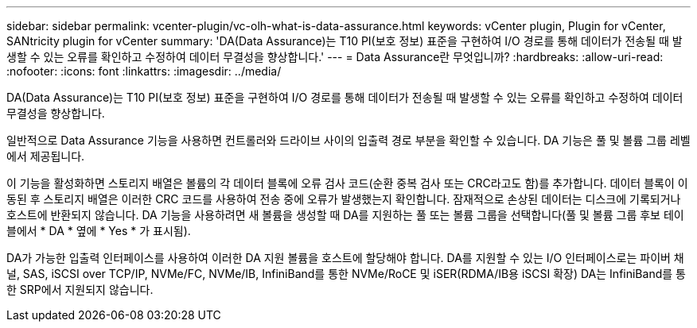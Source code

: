 ---
sidebar: sidebar 
permalink: vcenter-plugin/vc-olh-what-is-data-assurance.html 
keywords: vCenter plugin, Plugin for vCenter, SANtricity plugin for vCenter 
summary: 'DA(Data Assurance)는 T10 PI(보호 정보) 표준을 구현하여 I/O 경로를 통해 데이터가 전송될 때 발생할 수 있는 오류를 확인하고 수정하여 데이터 무결성을 향상합니다.' 
---
= Data Assurance란 무엇입니까?
:hardbreaks:
:allow-uri-read: 
:nofooter: 
:icons: font
:linkattrs: 
:imagesdir: ../media/


[role="lead"]
DA(Data Assurance)는 T10 PI(보호 정보) 표준을 구현하여 I/O 경로를 통해 데이터가 전송될 때 발생할 수 있는 오류를 확인하고 수정하여 데이터 무결성을 향상합니다.

일반적으로 Data Assurance 기능을 사용하면 컨트롤러와 드라이브 사이의 입출력 경로 부분을 확인할 수 있습니다. DA 기능은 풀 및 볼륨 그룹 레벨에서 제공됩니다.

이 기능을 활성화하면 스토리지 배열은 볼륨의 각 데이터 블록에 오류 검사 코드(순환 중복 검사 또는 CRC라고도 함)를 추가합니다. 데이터 블록이 이동된 후 스토리지 배열은 이러한 CRC 코드를 사용하여 전송 중에 오류가 발생했는지 확인합니다. 잠재적으로 손상된 데이터는 디스크에 기록되거나 호스트에 반환되지 않습니다. DA 기능을 사용하려면 새 볼륨을 생성할 때 DA를 지원하는 풀 또는 볼륨 그룹을 선택합니다(풀 및 볼륨 그룹 후보 테이블에서 * DA * 옆에 * Yes * 가 표시됨).

DA가 가능한 입출력 인터페이스를 사용하여 이러한 DA 지원 볼륨을 호스트에 할당해야 합니다. DA를 지원할 수 있는 I/O 인터페이스로는 파이버 채널, SAS, iSCSI over TCP/IP, NVMe/FC, NVMe/IB, InfiniBand를 통한 NVMe/RoCE 및 iSER(RDMA/IB용 iSCSI 확장) DA는 InfiniBand를 통한 SRP에서 지원되지 않습니다.
